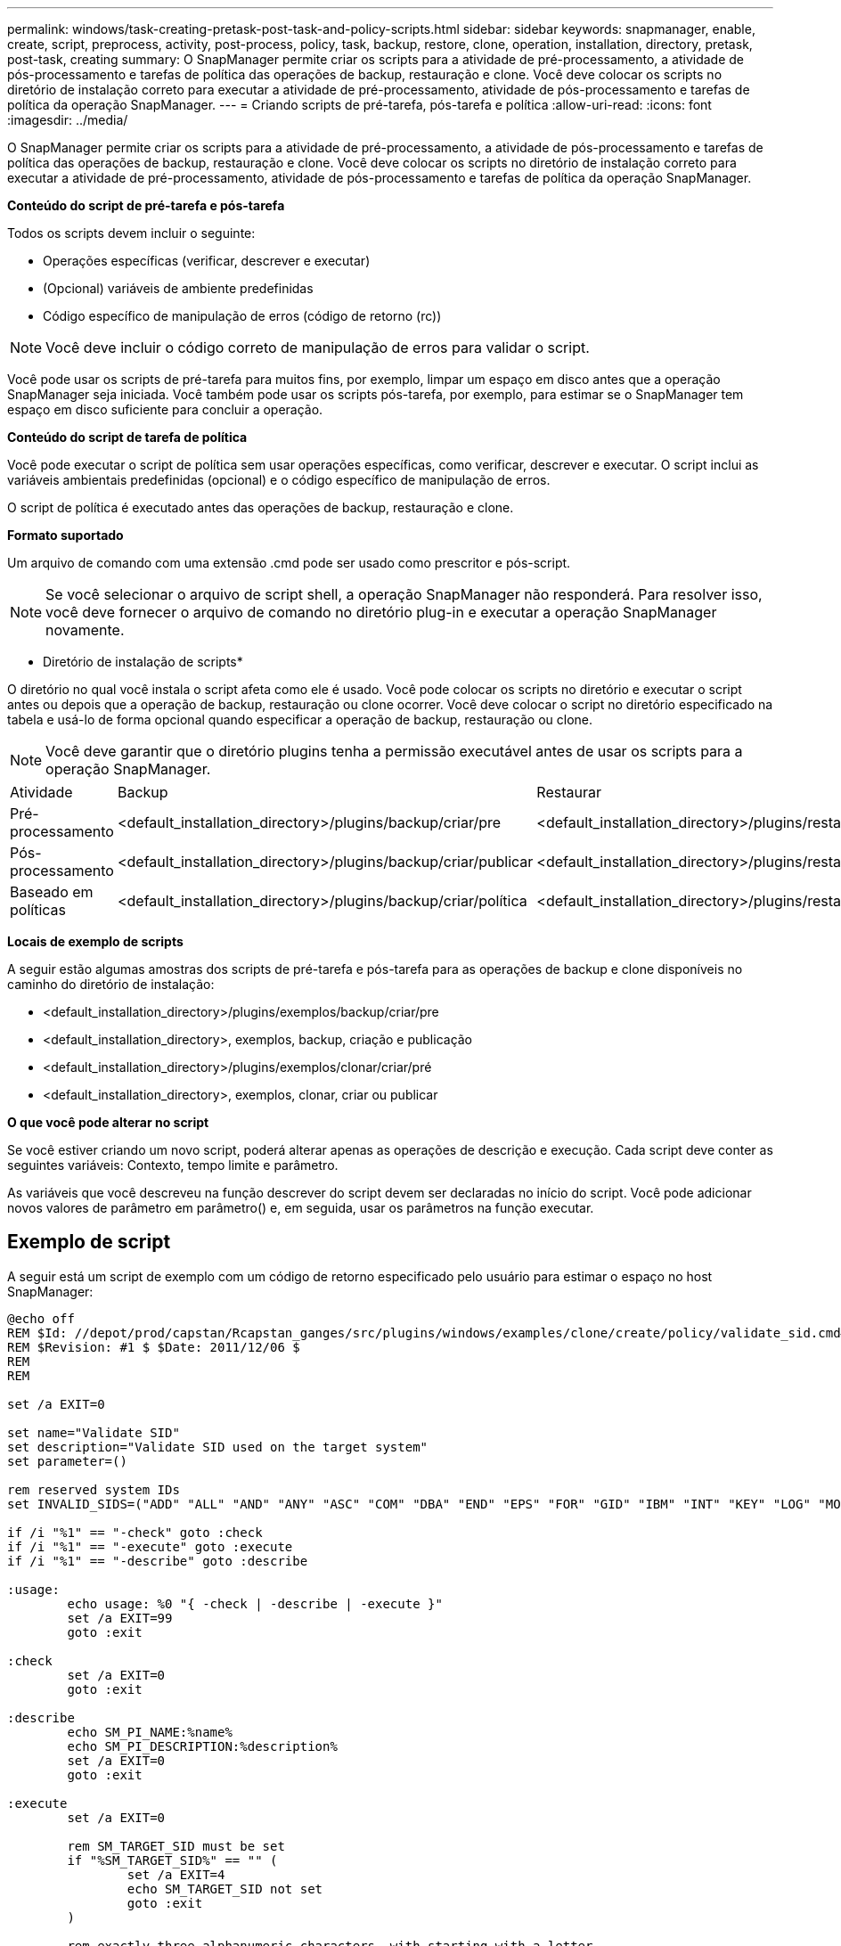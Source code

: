 ---
permalink: windows/task-creating-pretask-post-task-and-policy-scripts.html 
sidebar: sidebar 
keywords: snapmanager, enable, create, script, preprocess, activity, post-process, policy, task, backup, restore, clone, operation, installation, directory, pretask, post-task, creating 
summary: O SnapManager permite criar os scripts para a atividade de pré-processamento, a atividade de pós-processamento e tarefas de política das operações de backup, restauração e clone. Você deve colocar os scripts no diretório de instalação correto para executar a atividade de pré-processamento, atividade de pós-processamento e tarefas de política da operação SnapManager. 
---
= Criando scripts de pré-tarefa, pós-tarefa e política
:allow-uri-read: 
:icons: font
:imagesdir: ../media/


[role="lead"]
O SnapManager permite criar os scripts para a atividade de pré-processamento, a atividade de pós-processamento e tarefas de política das operações de backup, restauração e clone. Você deve colocar os scripts no diretório de instalação correto para executar a atividade de pré-processamento, atividade de pós-processamento e tarefas de política da operação SnapManager.

*Conteúdo do script de pré-tarefa e pós-tarefa*

Todos os scripts devem incluir o seguinte:

* Operações específicas (verificar, descrever e executar)
* (Opcional) variáveis de ambiente predefinidas
* Código específico de manipulação de erros (código de retorno (rc))



NOTE: Você deve incluir o código correto de manipulação de erros para validar o script.

Você pode usar os scripts de pré-tarefa para muitos fins, por exemplo, limpar um espaço em disco antes que a operação SnapManager seja iniciada. Você também pode usar os scripts pós-tarefa, por exemplo, para estimar se o SnapManager tem espaço em disco suficiente para concluir a operação.

*Conteúdo do script de tarefa de política*

Você pode executar o script de política sem usar operações específicas, como verificar, descrever e executar. O script inclui as variáveis ambientais predefinidas (opcional) e o código específico de manipulação de erros.

O script de política é executado antes das operações de backup, restauração e clone.

*Formato suportado*

Um arquivo de comando com uma extensão .cmd pode ser usado como prescritor e pós-script.


NOTE: Se você selecionar o arquivo de script shell, a operação SnapManager não responderá. Para resolver isso, você deve fornecer o arquivo de comando no diretório plug-in e executar a operação SnapManager novamente.

* Diretório de instalação de scripts*

O diretório no qual você instala o script afeta como ele é usado. Você pode colocar os scripts no diretório e executar o script antes ou depois que a operação de backup, restauração ou clone ocorrer. Você deve colocar o script no diretório especificado na tabela e usá-lo de forma opcional quando especificar a operação de backup, restauração ou clone.


NOTE: Você deve garantir que o diretório plugins tenha a permissão executável antes de usar os scripts para a operação SnapManager.

|===


| Atividade | Backup | Restaurar | Clone 


 a| 
Pré-processamento
 a| 
<default_installation_directory>/plugins/backup/criar/pre
 a| 
<default_installation_directory>/plugins/restaurar/criar/pre
 a| 
<default_installation_directory>/plugins/clonar/criar/pré



 a| 
Pós-processamento
 a| 
<default_installation_directory>/plugins/backup/criar/publicar
 a| 
<default_installation_directory>/plugins/restaurar/criar/publicar
 a| 
o <default_installation_directory> clonou criar ou publicar



 a| 
Baseado em políticas
 a| 
<default_installation_directory>/plugins/backup/criar/política
 a| 
<default_installation_directory>/plugins/restaurar/criar/política
 a| 
<default_installation_directory>/plugins/clonar/criar/política

|===
*Locais de exemplo de scripts*

A seguir estão algumas amostras dos scripts de pré-tarefa e pós-tarefa para as operações de backup e clone disponíveis no caminho do diretório de instalação:

* <default_installation_directory>/plugins/exemplos/backup/criar/pre
* <default_installation_directory>, exemplos, backup, criação e publicação
* <default_installation_directory>/plugins/exemplos/clonar/criar/pré
* <default_installation_directory>, exemplos, clonar, criar ou publicar


*O que você pode alterar no script*

Se você estiver criando um novo script, poderá alterar apenas as operações de descrição e execução. Cada script deve conter as seguintes variáveis: Contexto, tempo limite e parâmetro.

As variáveis que você descreveu na função descrever do script devem ser declaradas no início do script. Você pode adicionar novos valores de parâmetro em parâmetro() e, em seguida, usar os parâmetros na função executar.



== Exemplo de script

A seguir está um script de exemplo com um código de retorno especificado pelo usuário para estimar o espaço no host SnapManager:

[listing]
----
@echo off
REM $Id: //depot/prod/capstan/Rcapstan_ganges/src/plugins/windows/examples/clone/create/policy/validate_sid.cmd#1 $
REM $Revision: #1 $ $Date: 2011/12/06 $
REM
REM

set /a EXIT=0

set name="Validate SID"
set description="Validate SID used on the target system"
set parameter=()

rem reserved system IDs
set INVALID_SIDS=("ADD" "ALL" "AND" "ANY" "ASC" "COM" "DBA" "END" "EPS" "FOR" "GID" "IBM" "INT" "KEY" "LOG" "MON" "NIX" "NOT" "OFF" "OMS" "RAW" "ROW" "SAP" "SET" "SGA" "SHG" "SID" "SQL" "SYS" "TMP" "UID" "USR" "VAR")

if /i "%1" == "-check" goto :check
if /i "%1" == "-execute" goto :execute
if /i "%1" == "-describe" goto :describe

:usage:
	echo usage: %0 "{ -check | -describe | -execute }"
	set /a EXIT=99
	goto :exit

:check
	set /a EXIT=0
	goto :exit

:describe
	echo SM_PI_NAME:%name%
	echo SM_PI_DESCRIPTION:%description%
	set /a EXIT=0
	goto :exit

:execute
	set /a EXIT=0

	rem SM_TARGET_SID must be set
	if "%SM_TARGET_SID%" == "" (
		set /a EXIT=4
		echo SM_TARGET_SID not set
		goto :exit
	)

	rem exactly three alphanumeric characters, with starting with a letter
	echo %SM_TARGET_SID% | findstr "\<[a-zA-Z][a-zA-Z0-9][a-zA-Z0-9]\>" >nul
	if %ERRORLEVEL% == 1 (
		set /a EXIT=4
		echo SID is defined as a 3 digit value starting with a letter. [%SM_TARGET_SID%] is not valid.
		goto :exit
	)

	rem not a SAP reserved SID
	echo %INVALID_SIDS% | findstr /i \"%SM_TARGET_SID%\" >nul
	if %ERRORLEVEL% == 0 (
		set /a EXIT=4
		echo SID [%SM_TARGET_SID%] is reserved by SAP
		goto :exit
	)

	goto :exit



:exit
	echo Command complete.
	exit /b %EXIT%
----